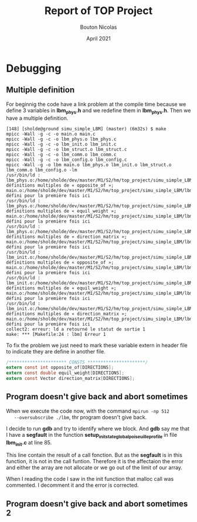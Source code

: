 #+TITLE: Report of TOP Project
#+AUTHOR: Bouton Nicolas
#+DATE: April 2021

* Debugging
** Multiple definition

   For beginnig the code have a link problem at the compile time because we
   define 3 variables in *lbm_phys.h* and we redefine them in *lbm_phys.h*. Then
   we have a multiple definition.

   #+BEGIN_SRC shell
[148] [sholde@ground simu_simple_LBM] (master) (6m32s) $ make
mpicc -Wall -g -c -o main.o main.c
mpicc -Wall -g -c -o lbm_phys.o lbm_phys.c
mpicc -Wall -g -c -o lbm_init.o lbm_init.c
mpicc -Wall -g -c -o lbm_struct.o lbm_struct.c
mpicc -Wall -g -c -o lbm_comm.o lbm_comm.c
mpicc -Wall -g -c -o lbm_config.o lbm_config.c
mpicc -Wall -g -o lbm main.o lbm_phys.o lbm_init.o lbm_struct.o lbm_comm.o lbm_config.o -lm
/usr/bin/ld : lbm_phys.o:/home/sholde/dev/master/M1/S2/hm/top_project/simu_simple_LBM/lbm_phys.h:9 : définitions multiples de « opposite_of »; main.o:/home/sholde/dev/master/M1/S2/hm/top_project/simu_simple_LBM/lbm_phys.h:9 : défini pour la première fois ici
/usr/bin/ld : lbm_phys.o:/home/sholde/dev/master/M1/S2/hm/top_project/simu_simple_LBM/lbm_phys.h:10 : définitions multiples de « equil_weight »; main.o:/home/sholde/dev/master/M1/S2/hm/top_project/simu_simple_LBM/lbm_phys.h:10 : défini pour la première fois ici
/usr/bin/ld : lbm_phys.o:/home/sholde/dev/master/M1/S2/hm/top_project/simu_simple_LBM/lbm_phys.h:11 : définitions multiples de « direction_matrix »; main.o:/home/sholde/dev/master/M1/S2/hm/top_project/simu_simple_LBM/lbm_phys.h:11 : défini pour la première fois ici
/usr/bin/ld : lbm_init.o:/home/sholde/dev/master/M1/S2/hm/top_project/simu_simple_LBM/lbm_phys.h:9 : définitions multiples de « opposite_of »; main.o:/home/sholde/dev/master/M1/S2/hm/top_project/simu_simple_LBM/lbm_phys.h:9 : défini pour la première fois ici
/usr/bin/ld : lbm_init.o:/home/sholde/dev/master/M1/S2/hm/top_project/simu_simple_LBM/lbm_phys.h:10 : définitions multiples de « equil_weight »; main.o:/home/sholde/dev/master/M1/S2/hm/top_project/simu_simple_LBM/lbm_phys.h:10 : défini pour la première fois ici
/usr/bin/ld : lbm_init.o:/home/sholde/dev/master/M1/S2/hm/top_project/simu_simple_LBM/lbm_phys.h:11 : définitions multiples de « direction_matrix »; main.o:/home/sholde/dev/master/M1/S2/hm/top_project/simu_simple_LBM/lbm_phys.h:11 : défini pour la première fois ici
collect2: erreur: ld a retourné le statut de sortie 1
make: *** [Makefile:24 : lbm] Erreur 1
   #+END_SRC

   To fix the problem we just need to mark these variable extern in header file
   to indicate they are define in another file.

   #+BEGIN_SRC c
/********************** CONSTS **********************/
extern const int opposite_of[DIRECTIONS];
extern const double equil_weight[DIRECTIONS];
extern const Vector direction_matrix[DIRECTIONS];
   #+END_SRC

** Program doesn't give back and abort sometimes

   When we execute the code now, with the command ~mpirun -np 512
   --oversubscribe ./lbm~, thr program doesn't give back.

   I decide to run *gdb* and try to identify where we block. And *gdb* say me
   that I have a *segfault* in the function
   *setup_init_state_global_poiseuille_profile* in file *lbm_init.c* at line 85.

   This line contain the result of a call fonction. But as the *segfault* is in
   this function, it is not in the call funtion. Therefore it is the affectaion
   the error and either the array are not allocate or we go out of the limit of
   our array.

   When I reading the code I saw in the init function that malloc call was
   commented. I decomment it and the error is corrected.

** Program doesn't give back and abort sometimes 2
